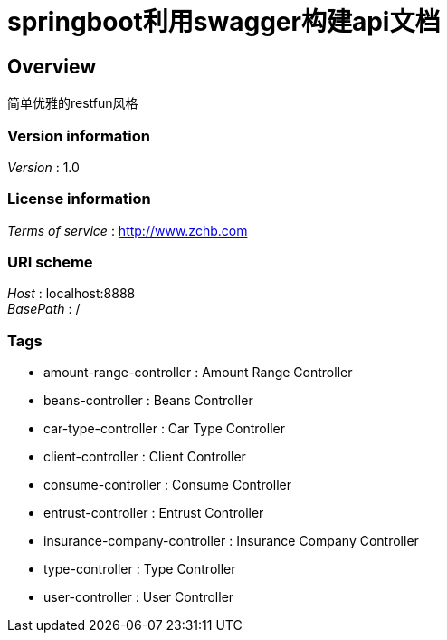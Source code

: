 = springboot利用swagger构建api文档


[[_overview]]
== Overview
简单优雅的restfun风格


=== Version information
[%hardbreaks]
__Version__ : 1.0


=== License information
[%hardbreaks]
__Terms of service__ : http://www.zchb.com


=== URI scheme
[%hardbreaks]
__Host__ : localhost:8888
__BasePath__ : /


=== Tags

* amount-range-controller : Amount Range Controller
* beans-controller : Beans Controller
* car-type-controller : Car Type Controller
* client-controller : Client Controller
* consume-controller : Consume Controller
* entrust-controller : Entrust Controller
* insurance-company-controller : Insurance Company Controller
* type-controller : Type Controller
* user-controller : User Controller



